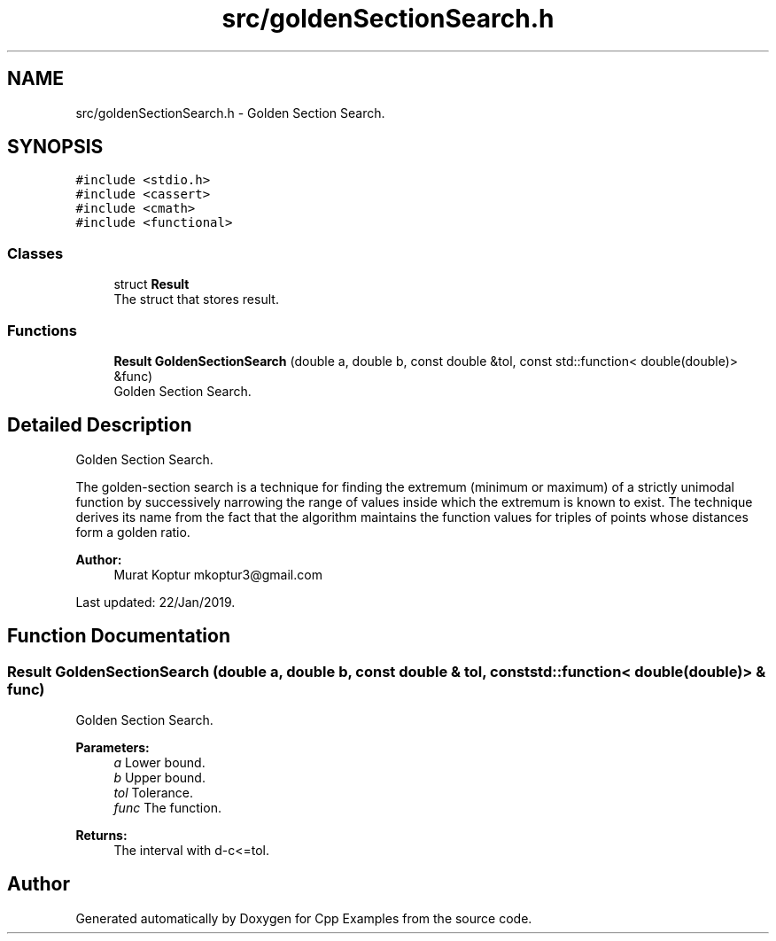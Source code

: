 .TH "src/goldenSectionSearch.h" 3 "Tue Jan 22 2019" "Cpp Examples" \" -*- nroff -*-
.ad l
.nh
.SH NAME
src/goldenSectionSearch.h \- Golden Section Search\&.  

.SH SYNOPSIS
.br
.PP
\fC#include <stdio\&.h>\fP
.br
\fC#include <cassert>\fP
.br
\fC#include <cmath>\fP
.br
\fC#include <functional>\fP
.br

.SS "Classes"

.in +1c
.ti -1c
.RI "struct \fBResult\fP"
.br
.RI "The struct that stores result\&. "
.in -1c
.SS "Functions"

.in +1c
.ti -1c
.RI "\fBResult\fP \fBGoldenSectionSearch\fP (double a, double b, const double &tol, const std::function< double(double)> &func)"
.br
.RI "Golden Section Search\&. "
.in -1c
.SH "Detailed Description"
.PP 
Golden Section Search\&. 

The golden-section search is a technique for finding the extremum (minimum or maximum) of a strictly unimodal function by successively narrowing the range of values inside which the extremum is known to exist\&. The technique derives its name from the fact that the algorithm maintains the function values for triples of points whose distances form a golden ratio\&.
.PP
\fBAuthor:\fP
.RS 4
Murat Koptur mkoptur3@gmail.com
.RE
.PP
Last updated: 22/Jan/2019\&. 
.SH "Function Documentation"
.PP 
.SS "\fBResult\fP GoldenSectionSearch (double a, double b, const double & tol, const std::function< double(double)> & func)"

.PP
Golden Section Search\&. 
.PP
\fBParameters:\fP
.RS 4
\fIa\fP Lower bound\&. 
.br
\fIb\fP Upper bound\&. 
.br
\fItol\fP Tolerance\&. 
.br
\fIfunc\fP The function\&.
.RE
.PP
\fBReturns:\fP
.RS 4
The interval with d-c<=tol\&. 
.RE
.PP

.SH "Author"
.PP 
Generated automatically by Doxygen for Cpp Examples from the source code\&.
